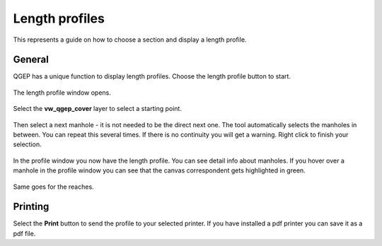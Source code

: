 Length profiles
===============

This represents a guide on how to choose a section and display a length profile.

General
-------

QGEP has a unique function to display length profiles. Choose the length profile button to start.

.. figure:: images/profile_button_selected.jpg

The length profile window opens.

.. figure:: images/profile_lenght_profile_empty.jpg

Select the **vw_qgep_cover** layer to select a starting point.

.. figure:: images/profile_selection_start.jpg

Then select a next manhole - it is not needed to be the direct next one. The tool automatically selects the manholes in between.
You can repeat this several times. If there is no continuity you will get a warning. Right click to finish your selection.

.. figure:: images/profile_selection.jpg

In the profile window you now have the length profile. You can see detail info about manholes.
If you hover over a manhole in the profile window you can see that the canvas correspondent gets highlighted in green.

.. figure:: images/profile_connected_manhole.jpg

Same goes for the reaches.

.. figure:: images/profile_connected_reach.jpg

Printing
---------

Select the **Print** button to send the profile to your selected printer. If you have installed a pdf printer you can save it as a pdf file.
